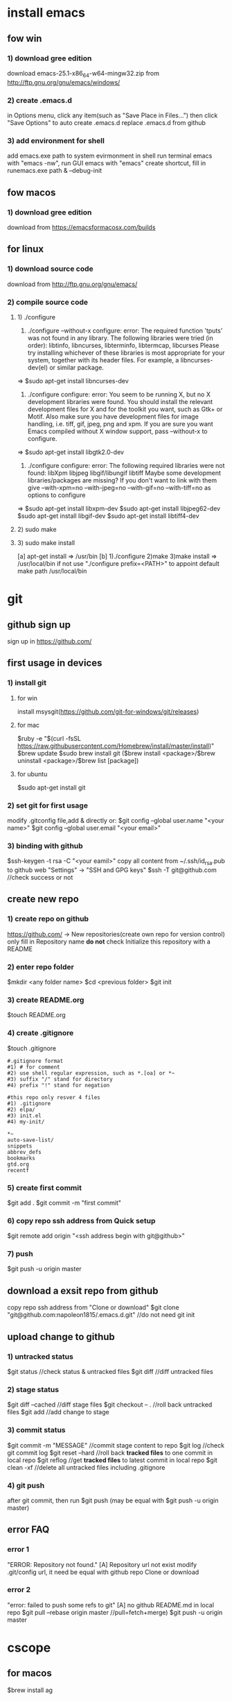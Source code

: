 * install emacs
** fow win
*** 1) download gree edition
download emacs-25.1-x86_64-w64-mingw32.zip from http://ftp.gnu.org/gnu/emacs/windows/ 
*** 2) create .emacs.d
in Options menu, click any item(such as "Save Place in Files...")
then click "Save Options" to auto create .emacs.d
replace .emacs.d from github
*** 3) add environment for shell
add emacs.exe path to system evirmonment
in shell run terminal emacs with "emacs -nw", run GUI emacs with "emacs"
create shortcut, fill in runemacs.exe path & --debug-init
** fow macos
*** 1) download gree edition
download from https://emacsformacosx.com/builds
** for linux
*** 1) download source code
    download from http://ftp.gnu.org/gnu/emacs/
*** 2) compile source code
**** 1) ./configure
1) ./configure  --without-x
   configure: error: The required function 'tputs' was not found in any library.
   The following libraries were tried (in order):
     libtinfo, libncurses, libterminfo, libtermcap, libcurses
   Please try installing whichever of these libraries is most appropriate
   for your system, together with its header files.
   For example, a libncurses-dev(el) or similar package.
=> $sudo apt-get install libncurses-dev

2) ./configure
   configure: error: You seem to be running X, but no X development libraries
   were found.  You should install the relevant development files for X
   and for the toolkit you want, such as Gtk+ or Motif.  Also make
   sure you have development files for image handling, i.e.
   tiff, gif, jpeg, png and xpm.
   If you are sure you want Emacs compiled without X window support, pass
     --without-x
   to configure.
=> $sudo apt-get install libgtk2.0-dev

3) ./configure
   configure: error: The following required libraries were not found:
       libXpm libjpeg libgif/libungif libtiff
   Maybe some development libraries/packages are missing?
   If you don't want to link with them give
       --with-xpm=no --with-jpeg=no --with-gif=no --with-tiff=no
   as options to configure
=> $sudo apt-get install libxpm-dev
   $sudo apt-get install libjpeg62-dev
   $sudo apt-get install libgif-dev
   $sudo apt-get install libtiff4-dev
**** 2) sudo make
**** 3) sudo make install
[a] apt-get install => /usr/bin
[b] 1)./configure 2)make 3)make install => /usr/local/bin
if not use "./configure prefix=<PATH>" to appoint
default make path /usr/local/bin
* git
** github sign up
sign up in https://github.com/
** first usage in devices
*** 1) install git
**** for win
install msysgit(https://github.com/git-for-windows/git/releases)
**** for mac
$ruby -e "$(curl -fsSL https://raw.githubusercontent.com/Homebrew/install/master/install)"
$brew update
$sudo brew install git
($brew install <package>/$brew uninstall <package>/$brew list [package])
**** for ubuntu
$sudo apt-get install git
*** 2) set git for first usage
modify .gitconfig file,add & directly or:
$git config --global user.name "<your name>"
$git config --global user.email "<your email>"
*** 3) binding with github
$ssh-keygen -t rsa -C "<your eamil>"
copy all content from ~/.ssh/id_rsa.pub to github web "Settings" -> "SSH and GPG keys"
$ssh -T git@github.com //check success or not
** create new repo
*** 1) create repo on github
https://github.com/ -> New repositories(create own repo for version control)
only fill in Repository name
*do not* check Initialize this repository with a README
*** 2) enter repo folder
$mkdir <any folder name>
$cd <previous folder>
$git init
*** 3) create README.org
$touch README.org
*** 4) create .gitignore
$touch .gitignore
#+BEGIN_EXAMPLE
#.gitignore format 
#1) # for comment
#2) use shell regular expression, such as *.[oa] or *~
#3) suffix "/" stand for directory
#4) prefix "!" stand for negation

#this repo only resver 4 files
#1) .gitignore
#2) elpa/
#3) init.el
#4) my-init/

*~
auto-save-list/
snippets
abbrev_defs
bookmarks
gtd.org
recentf
#+END_EXAMPLE
*** 5) create first commit
$git add .
$git commit -m "first commit"
*** 6) copy repo ssh address from Quick setup
$git remote add origin "<ssh address begin with git@github>"
*** 7) push
$git push -u origin master
** download a exsit repo from github
   copy repo ssh address from "Clone or download"
   $git clone "git@github.com:napoleon1815/.emacs.d.git" //do not need git init
** upload change to github
*** 1) untracked status
      $git status               //check status & untracked files
      $git diff                 //diff untracked files
*** 2) stage status
      $git diff --cached        //diff stage files
      $git checkout -- .        //roll back untracked files
      $git add                  //add change to stage
*** 3) commit status
      $git commit -m "MESSAGE"  //commit stage content to repo
      $git log                  //check git commit log
      $git reset --hard         //roll back *tracked files* to one commit in local repo
      $git reflog               //get *tracked files* to latest commit in local repo
      $git clean -xf            //delete all untracked files including .gitignore
*** 4) git push
      after git commit, then run
      $git push (may be equal with $git push -u origin master)
** error FAQ
*** error 1
  "ERROR: Repository not found."
  [A] Repository url not exist
      modify .git/config url, it need be equal with github repo Clone or download
*** error 2
  "error: failed to push some refs to git"
  [A] no github README.md in local repo
      $git pull --rebase origin master //pull=fetch+merge) 
      $git push -u origin master
* cscope
** for macos
$brew install ag
** for linux
$apt-get install cscope
only ubuntu apt-get has cscope-indexer in /usr/local/bin 
cscope usage: cscope-indexer -r
* ag
** for macos
$brew install the_silver_search
** for linux
$apt-get install silversearcher-ag


